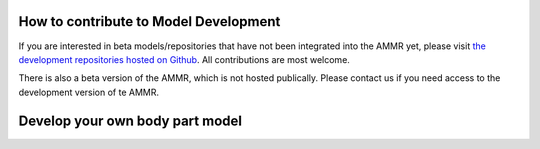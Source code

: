 How to contribute to Model Development
--------------------------------------

If you are interested in beta models/repositories that have not been integrated
into the AMMR yet, please visit `the development repositories hosted on Github
<https://github.com/anybody>`_. All contributions are most welcome. 


There is also a beta version of the AMMR, which 
is not hosted publically. Please contact us if you need access to the development 
version of te AMMR.



Develop your own body part model
--------------------------------




.. todolist::
